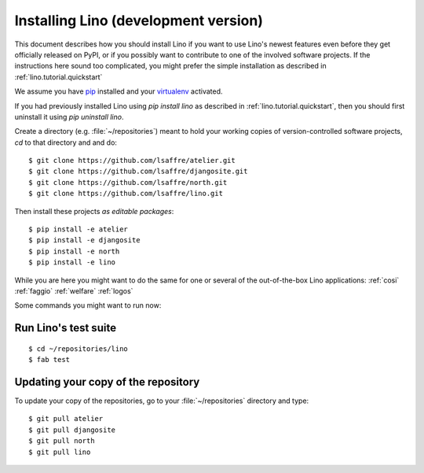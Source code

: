 .. _lino.dev.install:

=====================================
Installing Lino (development version)
=====================================

This document describes how you should install Lino if you want
to use Lino's newest features even before they get officially 
released on PyPI, or if you possibly want to contribute to 
one of the involved software projects. If the instructions here sound 
too complicated, you might prefer the simple installation as 
described in :ref:`lino.tutorial.quickstart`

We assume you have `pip <http://www.pip-installer.org/en/latest/>`_ 
installed and your `virtualenv <https://pypi.python.org/pypi/virtualenv>`_ 
activated.

If you had previously installed Lino using `pip install lino` as described in 
:ref:`lino.tutorial.quickstart`, then you should first uninstall it using 
`pip uninstall lino`.

Create a directory (e.g. :file:`~/repositories`) meant to hold your 
working copies of version-controlled software projects,
`cd` to that directory and and do::

  $ git clone https://github.com/lsaffre/atelier.git
  $ git clone https://github.com/lsaffre/djangosite.git
  $ git clone https://github.com/lsaffre/north.git
  $ git clone https://github.com/lsaffre/lino.git

Then install these projects *as editable packages*::

  $ pip install -e atelier
  $ pip install -e djangosite
  $ pip install -e north
  $ pip install -e lino


While you are here you might want to do the same for one or several of
the out-of-the-box Lino applications:
:ref:`cosi`
:ref:`faggio`
:ref:`welfare`
:ref:`logos`
  
Some commands you might want to run now:

Run Lino's test suite
---------------------

::

  $ cd ~/repositories/lino
  $ fab test
  
  
Updating your copy of the repository
------------------------------------

To update your copy of the repositories, go to 
your :file:`~/repositories` directory and type::

  $ git pull atelier
  $ git pull djangosite
  $ git pull north
  $ git pull lino
  
